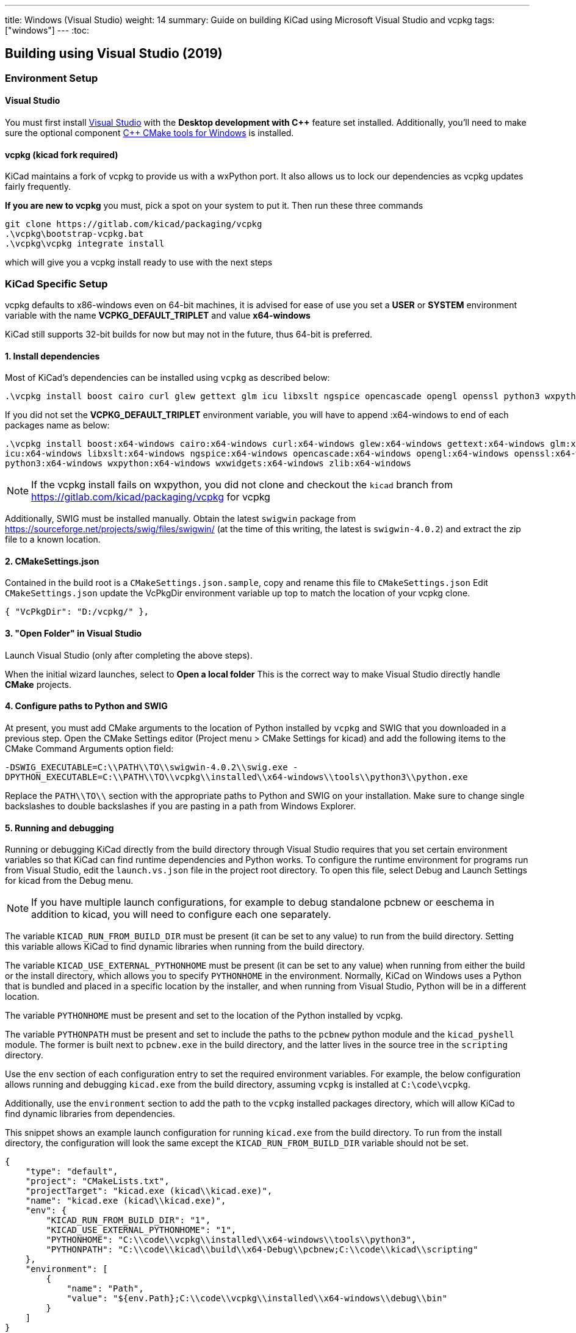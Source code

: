 ---
title: Windows (Visual Studio)
weight: 14
summary: Guide on building KiCad using Microsoft Visual Studio and vcpkg
tags: ["windows"]
---
:toc:

== Building using Visual Studio (2019)

=== Environment Setup

==== Visual Studio
You must first install https://visualstudio.microsoft.com/vs/[Visual Studio] with the **Desktop development with {cpp}** feature set installed.
Additionally, you'll need to make sure the optional component https://docs.microsoft.com/en-us/cpp/build/cmake-projects-in-visual-studio?view=msvc-160#installation[{cpp} CMake tools for Windows] is installed.

==== vcpkg (kicad fork required)

KiCad maintains a fork of vcpkg to provide us with a wxPython port.
It also allows us to lock our dependencies as vcpkg updates fairly frequently.

**If you are new to vcpkg** you must, pick a spot on your system to put it.
Then run these three commands

[source,powershell]
```
git clone https://gitlab.com/kicad/packaging/vcpkg
.\vcpkg\bootstrap-vcpkg.bat
.\vcpkg\vcpkg integrate install
```

which will give you a vcpkg install ready to use with the next steps

=== KiCad Specific Setup

vcpkg defaults to x86-windows even on 64-bit machines,
it is advised for ease of use you set a **USER** or **SYSTEM** environment variable
with the name **VCPKG_DEFAULT_TRIPLET** and value **x64-windows**

KiCad still supports 32-bit builds for now but may not in the future, thus 64-bit is preferred.

==== 1. Install dependencies
Most of KiCad's dependencies can be installed using `vcpkg` as described below:

[source,powershell]
```
.\vcpkg install boost cairo curl glew gettext glm icu libxslt ngspice opencascade opengl openssl python3 wxpython wxwidgets zlib
```

If you did not set the **VCPKG_DEFAULT_TRIPLET** environment variable, you will have to append
:x64-windows to end of each packages name as below:

[source,powershell]
```
.\vcpkg install boost:x64-windows cairo:x64-windows curl:x64-windows glew:x64-windows gettext:x64-windows glm:x64-windows `
icu:x64-windows libxslt:x64-windows ngspice:x64-windows opencascade:x64-windows opengl:x64-windows openssl:x64-windows `
python3:x64-windows wxpython:x64-windows wxwidgets:x64-windows zlib:x64-windows
```

NOTE: If the vcpkg install fails on wxpython, you did not clone and checkout the `kicad` branch from https://gitlab.com/kicad/packaging/vcpkg for vcpkg

Additionally, SWIG must be installed manually.  Obtain the latest `swigwin` package from
https://sourceforge.net/projects/swig/files/swigwin/ (at the time of this writing, the latest is
`swigwin-4.0.2`) and extract the zip file to a known location.

==== 2. CMakeSettings.json
Contained in the build root is a `CMakeSettings.json.sample`, copy and rename this file to `CMakeSettings.json`
Edit `CMakeSettings.json` update the VcPkgDir environment variable up top to match the location of your vcpkg clone.

[source,json]
----
{ "VcPkgDir": "D:/vcpkg/" },
----

==== 3. "Open Folder" in Visual Studio
Launch Visual Studio (only after completing the above steps).

When the initial wizard launches, select to **Open a local folder**
This is the correct way to make Visual Studio directly handle *CMake* projects.

==== 4. Configure paths to Python and SWIG

At present, you must add CMake arguments to the location of Python installed by `vcpkg` and SWIG
that you downloaded in a previous step.  Open the CMake Settings editor (Project menu > CMake
Settings for kicad) and add the following items to the CMake Command Arguments option field:

`-DSWIG_EXECUTABLE=C:\\PATH\\TO\\swigwin-4.0.2\\swig.exe -DPYTHON_EXECUTABLE=C:\\PATH\\TO\\vcpkg\\installed\\x64-windows\\tools\\python3\\python.exe`

Replace the `PATH\\TO\\` section with the appropriate paths to Python and SWIG on your
installation.  Make sure to change single backslashes to double backslashes if you are pasting in
a path from Windows Explorer.

==== 5. Running and debugging

Running or debugging KiCad directly from the build directory through Visual Studio requires that
you set certain environment variables so that KiCad can find runtime dependencies and Python works.
To configure the runtime environment for programs run from Visual Studio, edit the `launch.vs.json`
file in the project root directory.  To open this file, select Debug and Launch Settings for kicad
from the Debug menu.

NOTE: If you have multiple launch configurations, for example to debug standalone pcbnew or
      eeschema in addition to kicad, you will need to configure each one separately.

The variable `KICAD_RUN_FROM_BUILD_DIR` must be present (it can be set to any value) to run from
the build directory. Setting this variable allows KiCad to find dynamic libraries when running from
the build directory.

The variable `KICAD_USE_EXTERNAL_PYTHONHOME` must be present (it can be set to any value) when
running from either the build or the install directory, which allows you to specify `PYTHONHOME` in
the environment.  Normally, KiCad on Windows uses a Python that is bundled and placed in a specific
location by the installer, and when running from Visual Studio, Python will be in a different
location.

The variable `PYTHONHOME` must be present and set to the location of the Python installed by vcpkg.

The variable `PYTHONPATH` must be present and set to include the paths to the `pcbnew` python
module and the `kicad_pyshell` module.  The former is built next to `pcbnew.exe` in the build
directory, and the latter lives in the source tree in the `scripting` directory.

Use the `env` section of each configuration entry to set the required environment variables. For
example, the below configuration allows running and debugging `kicad.exe` from the build directory,
assuming `vcpkg` is installed at `C:\code\vcpkg`.

Additionally, use the `environment` section to add the path to the `vcpkg` installed packages
directory, which will allow KiCad to find dynamic libraries from dependencies.

This snippet shows an example launch configuration for running `kicad.exe` from the build
directory.  To run from the install directory, the configuration will look the same except the
`KICAD_RUN_FROM_BUILD_DIR` variable should not be set.

[source,json]
```
{
    "type": "default",
    "project": "CMakeLists.txt",
    "projectTarget": "kicad.exe (kicad\\kicad.exe)",
    "name": "kicad.exe (kicad\\kicad.exe)",
    "env": {
        "KICAD_RUN_FROM_BUILD_DIR": "1",
        "KICAD_USE_EXTERNAL_PYTHONHOME": "1",
        "PYTHONHOME": "C:\\code\\vcpkg\\installed\\x64-windows\\tools\\python3",
        "PYTHONPATH": "C:\\code\\kicad\\build\\x64-Debug\\pcbnew;C:\\code\\kicad\\scripting"
    },
    "environment": [
        {
            "name": "Path",
            "value": "${env.Path};C:\\code\\vcpkg\\installed\\x64-windows\\debug\\bin"
        }
    ]
}
```

Modify the value of `PYTHONPATH`, `PYTHONHOME`, and `Path` depending on where `vcpkg` is installed
and where your `kicad` source and build directories are located.

=== Visual Studio Extensions

==== Trailing Whitespace Remover
It is *highly recommended* users install the link:https://marketplace.visualstudio.com/items?itemName=MadsKristensen.TrailingWhitespaceVisualizer[Trailing Whitespace Visualizer] which will not only highlight trailing whitespace as you type but also automatically remove it by default when you save the file.
